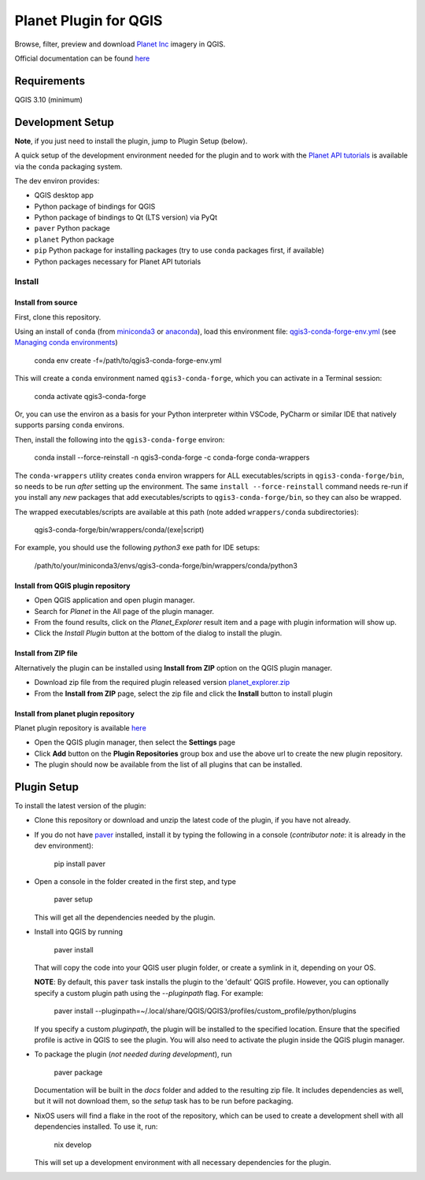 .. [![Build Status](https://travis-ci.com/boundlessgeo/qgis-planet-explorer-plugin.svg?token=oVeBdhfrozuuFBhVreJA&branch=master)](https://travis-ci.com/boundlessgeo/qgis-planet-explorer-plugin)

Planet Plugin for QGIS
===============================

.. image:: https://github.com/planetlabs/qgis-planet-plugin/actions/workflows/testing.yml/badge.svg?branch=master

Browse, filter, preview and download `Planet Inc <https://www.planet.com/>`_ imagery in QGIS.

Official documentation can be found `here <https://developers.planet.com/integrations/>`_

Requirements
************

QGIS 3.10 (minimum)

Development Setup
*****************

**Note**, if you just need to install the plugin, jump to Plugin Setup (below).

A quick setup of the development environment needed for the plugin and to work
with the `Planet API tutorials <https://developers.planet.com/planetschool/>`_ is available via the ``conda`` packaging system.

The dev environ provides:

- QGIS desktop app
- Python package of bindings for QGIS
- Python package of bindings to Qt (LTS version) via PyQt
- ``paver`` Python package
- ``planet`` Python package
- ``pip`` Python package for installing packages
  (try to use ``conda`` packages first, if available)
- Python packages necessary for Planet API tutorials

Install
-------


Install from source
++++++++++++++

First, clone this repository.

Using an install of ``conda`` (from `miniconda3 <https://docs.conda.io/en/latest/miniconda.html>`_ or `anaconda <https://www.anaconda.com/distribution/>`_), load this environment file: `qgis3-conda-forge-env.yml <./qgis3-conda-forge-env.yml>`_ (see `Managing conda environments <https://docs.conda.io/projects/conda/en/latest/user-guide/tasks/manage-environments.html>`_)

     conda env create -f=/path/to/qgis3-conda-forge-env.yml

This will create a ``conda`` environment named ``qgis3-conda-forge``, which you
can activate in a Terminal session:

    conda activate qgis3-conda-forge

Or, you can use the environ as a basis for your Python interpreter within
VSCode, PyCharm or similar IDE that natively supports parsing ``conda``
environs.

Then, install the following into the ``qgis3-conda-forge`` environ:

    conda install --force-reinstall -n qgis3-conda-forge -c conda-forge conda-wrappers

The ``conda-wrappers`` utility creates ``conda`` environ wrappers for ALL executables/scripts in ``qgis3-conda-forge/bin``, so needs to be run *after* setting up the environment. The same ``install --force-reinstall`` command needs re-run if you install any *new* packages that add executables/scripts to ``qgis3-conda-forge/bin``, so they can also be wrapped.

The wrapped executables/scripts are available at this path (note added ``wrappers/conda`` subdirectories):

    qgis3-conda-forge/bin/wrappers/conda/(exe|script)

For example, you should use the following `python3` exe path for IDE setups:

    /path/to/your/miniconda3/envs/qgis3-conda-forge/bin/wrappers/conda/python3


Install from QGIS plugin repository
++++++++++++++

- Open QGIS application and open plugin manager.
- Search for `Planet` in the All page of the plugin manager.
- From the found results, click on the `Planet_Explorer` result item and a page with plugin information will show up.

- Click the `Install Plugin` button at the bottom of the dialog to install the plugin.


Install from ZIP file
++++++++++++++

Alternatively the plugin can be installed using **Install from ZIP** option on the
QGIS plugin manager.

- Download zip file from the required plugin released version `planet_explorer.zip <https://github.com/planetlabs/qgis-planet-plugin/releases/download/{tagname}/planet_explorer.zip>`_
- From the **Install from ZIP** page, select the zip file and click the **Install** button to install plugin

Install from planet plugin repository
++++++++++++++

Planet plugin repository is available `here <https://raw.githubusercontent.com/planetlabs/qgis-planet-plugin/release/docs/repository/plugins.xml>`_

- Open the QGIS plugin manager, then select the **Settings** page

- Click **Add** button on the **Plugin Repositories** group box and use the above url to create the new plugin repository.

- The plugin should now be available from the list of all plugins that can be installed.


Plugin Setup
************

To install the latest version of the plugin:

- Clone this repository or download and unzip the latest code of the plugin, if you have not already.

- If you do not have `paver <https://github.com/paver/paver>`_ installed, install
  it by typing the following in a console
  (*contributor note*: it is already in the dev environment):

    pip install paver

- Open a console in the folder created in the first step, and type

    paver setup

  This will get all the dependencies needed by the plugin.

- Install into QGIS by running

    paver install

  That will copy the code into your QGIS user plugin folder, or create a
  symlink in it, depending on your OS.

  **NOTE**: By default, this ``paver`` task installs the plugin to the 'default' QGIS profile. However, you can optionally specify a custom plugin path using the `--pluginpath` flag. For example:

    paver install --pluginpath=~/.local/share/QGIS/QGIS3/profiles/custom_profile/python/plugins

  If you specify a custom `pluginpath`, the plugin will be installed to the specified location. Ensure that the specified profile is active in QGIS to see the plugin. You will also need to activate the plugin inside the QGIS plugin manager.

- To package the plugin (*not needed during development*), run

    paver package

  Documentation will be built in the `docs` folder and added to the resulting
  zip file. It includes dependencies as well, but it will not download them, so
  the `setup` task has to be run before packaging.

- NixOS users will find a flake in the root of the repository, which can be used to create a development shell with all dependencies installed. To use it, run:

    nix develop

  This will set up a development environment with all necessary dependencies for the plugin.
